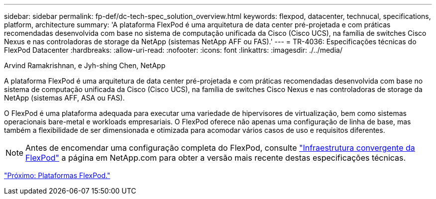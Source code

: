 ---
sidebar: sidebar 
permalink: fp-def/dc-tech-spec_solution_overview.html 
keywords: flexpod, datacenter, technucal, specifications, platform, architecture 
summary: 'A plataforma FlexPod é uma arquitetura de data center pré-projetada e com práticas recomendadas desenvolvida com base no sistema de computação unificada da Cisco (Cisco UCS), na família de switches Cisco Nexus e nas controladoras de storage da NetApp (sistemas NetApp AFF ou FAS).' 
---
= TR-4036: Especificações técnicas do FlexPod Datacenter
:hardbreaks:
:allow-uri-read: 
:nofooter: 
:icons: font
:linkattrs: 
:imagesdir: ./../media/


Arvind Ramakrishnan, e Jyh-shing Chen, NetApp

[role="lead"]
A plataforma FlexPod é uma arquitetura de data center pré-projetada e com práticas recomendadas desenvolvida com base no sistema de computação unificada da Cisco (Cisco UCS), na família de switches Cisco Nexus e nas controladoras de storage da NetApp (sistemas AFF, ASA ou FAS).

O FlexPod é uma plataforma adequada para executar uma variedade de hipervisores de virtualização, bem como sistemas operacionais bare-metal e workloads empresariais. O FlexPod oferece não apenas uma configuração de linha de base, mas também a flexibilidade de ser dimensionada e otimizada para acomodar vários casos de uso e requisitos diferentes.


NOTE: Antes de encomendar uma configuração completa do FlexPod, consulte http://www.netapp.com/us/technology/flexpod["Infraestrutura convergente da FlexPod"^] a página em NetApp.com para obter a versão mais recente destas especificações técnicas.

link:dc-tech-spec_flexpod_platforms.html["Próximo: Plataformas FlexPod."]
